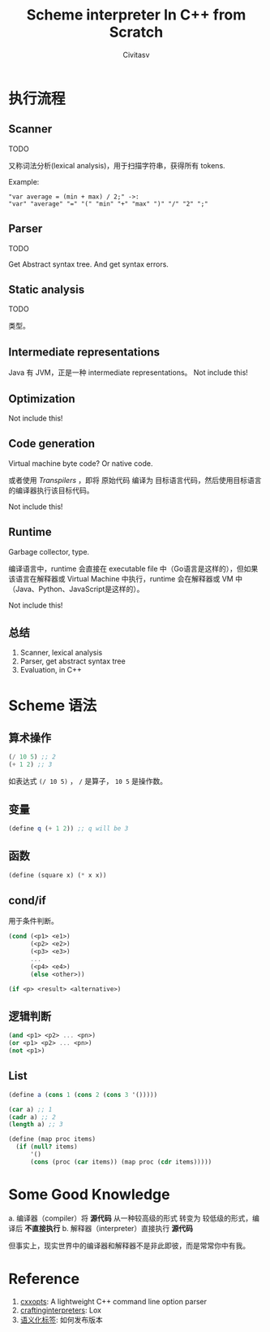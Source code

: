 #+TITLE: Scheme interpreter In C++ from Scratch
#+AUTHOR: Civitasv
#+ABSTRACT: 使用 C++ 编写 Scheme 解释器，读取 Scheme 代码，并执行。

* 执行流程

** Scanner

TODO

又称词法分析(lexical analysis)，用于扫描字符串，获得所有 tokens.

Example:

#+begin_src text
"var average = (min + max) / 2;" ->:
"var" "average" "=" "(" "min" "+" "max" ")" "/" "2" ";" 
#+end_src




** Parser

TODO

Get Abstract syntax tree.
And get syntax errors.

** Static analysis

TODO

类型。

** Intermediate representations

Java 有 JVM，正是一种 intermediate representations。
Not include this!

** Optimization

Not include this!

** Code generation

Virtual machine byte code? Or native code.

或者使用 /Transpilers/ ，即将 原始代码 编译为 目标语言代码，然后使用目标语言的编译器执行该目标代码。

Not include this!

** Runtime

Garbage collector, type.

编译语言中，runtime 会直接在 executable file 中（Go语言是这样的），但如果该语言在解释器或 Virtual Machine 中执行，runtime 会在解释器或 VM 中（Java、Python、JavaScript是这样的）。

Not include this!

** 总结
1. Scanner, lexical analysis
2. Parser, get abstract syntax tree
3. Evaluation, in C++
   
* Scheme 语法

** 算术操作

#+begin_src scheme
  (/ 10 5) ;; 2
  (+ 1 2) ;; 3
#+end_src

如表达式 ~(/ 10 5)~ ， ~/~ 是算子， ~10 5~ 是操作数。

** 变量

#+begin_src scheme
  (define q (+ 1 2)) ;; q will be 3
#+end_src

** 函数

#+begin_src scheme
  (define (square x) (* x x))
#+end_src

** cond/if

用于条件判断。

#+begin_src scheme
  (cond (<p1> <e1>)
        (<p2> <e2>)
        (<p3> <e3>)
        ...
        (<p4> <e4>)
        (else <other>))
#+end_src

#+begin_src scheme
  (if <p> <result> <alternative>)
#+end_src

** 逻辑判断

#+begin_src scheme
  (and <p1> <p2> ... <pn>)
  (or <p1> <p2> ... <pn>)
  (not <p1>)
#+end_src

** List

#+begin_src scheme
  (define a (cons 1 (cons 2 (cons 3 '()))))

  (car a) ;; 1
  (cadr a) ;; 2
  (length a) ;; 3

  (define (map proc items)
    (if (null? items)
        '()
        (cons (proc (car items)) (map proc (cdr items)))))
#+end_src

* Some Good Knowledge

a. 编译器（compiler）将 *源代码* 从一种较高级的形式 转变为 较低级的形式，编译后 *不直接执行*
b. 解释器（interpreter）直接执行 *源代码*

但事实上，现实世界中的编译器和解释器不是非此即彼，而是常常你中有我。

* Reference

1. [[https://github.com/jarro2783/cxxopts][cxxopts]]: A lightweight C++ command line option parser
2. [[https://craftinginterpreters.com/a-map-of-the-territory.html][craftinginterpreters]]: Lox
3. [[https://semver.org/lang/zh-CN/][语义化标签]]: 如何发布版本
